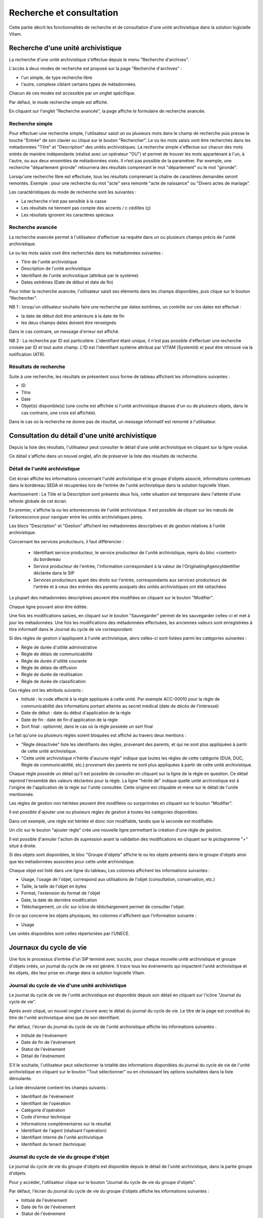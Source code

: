 Recherche et consultation
#########################

Cette partie décrit les fonctionnalités de recherche et de consultation d'une unité archivistique dans la solution logicielle Vitam.

Recherche d'une unité archivistique
===================================

La recherche d'une unité archivistique s'effectue depuis le menu "Recherche d'archives".

.. image:: images/menu_recherche.jpg

L'accès à deux modes de recherche est proposé sur la page "Recherche d'archives" :

- l'un simple, de type recherche libre
- l'autre, complexe ciblant certains types de métadonnées.

Chacun de ces modes est accessible par un onglet spécifique.

Par défaut, le mode recherche simple est affiché.

.. image:: images/recherche_simple.png

En cliquant sur l'onglet "Recherche avancée", la page affiche le formulaire de recherche avancée.

.. image:: images/recherche_avancee.png

Recherche simple
----------------

Pour effectuer une recherche simple, l'utilisateur saisit un ou plusieurs mots dans le champ de recherche puis presse la touche "Entrée" de son clavier ou clique sur le bouton "Rechercher".
Le ou les mots saisis vont être recherchés dans les métadonnées "Titre" et "Description" des unités archivistiques. La recherche simple s'effectue sur chacun des mots entrés de manière indépendante (réalisé avec un opérateur "OU") et permet de trouver les mots appartenant à l'un, à l'autre, ou aux deux ensembles de métadonnées visés. Il n’est pas possible de la paramétrer.
Par exemple, une recherche "département gironde" retournera des résultats comprenant le mot "département" ou le mot  "gironde".

.. image:: images/search_v1.png

Lorsqu'une recherche libre est effectuée, tous les résultats comprenant la chaîne de caractères demandée seront remontés. Exemple : pour une recherche du mot "acte" sera remonté "acte de naissance" ou "Divers actes de mariage".

Les caractéristiques du mode de recherche sont les suivantes :

- La recherche n'est pas sensible à la casse
- Les résultats ne tiennent pas compte des accents / c cédilles (ç)
- Les résultats ignorent les caractères spéciaux

Recherche avancée
-----------------

La recherche avancée permet à l'utilisateur d'effectuer sa requête dans un ou plusieurs champs précis de l'unité archivistique.

Le ou les mots saisis vont être recherchés dans les métadonnées suivantes :

- Titre de l'unité archivistique
- Description de l'unité archivistique
- Identifiant de l'unité archivistique (attribué par le système)
- Dates extrêmes (Date de début et date de fin)

Pour initier la recherche avancée, l'utilisateur saisit ses éléments dans les champs disponibles, puis clique sur le bouton "Rechercher".

.. image:: images/search_v2.png

NB 1 : lorsqu'un utilisateur souhaite faire une recherche par dates extrêmes, un contrôle sur ces dates est effectué :

- la date de début doit être antérieure à la date de fin
- les deux champs dates doivent être renseignés

Dans le cas contraire, un message d'erreur est affiché.

.. image:: images/date_KO.png

NB 2 : La recherche par ID est particulière. L'identifiant étant unique, il n'est pas possible d'effectuer une recherche croisée par ID et tout autre champ. L'ID est l'identifiant système attribué par VITAM (SystemId) et peut être retrouvé via la notification (ATR).

Résultats de recherche
----------------------

Suite à une recherche, les résultats se présentent sous forme de tableau affichant les informations suivantes :

- ID
- Titre
- Date
- Objet(s) disponible(s) (une coche est affichée si l'unité archivistique dispose d'un ou de plusieurs objets, dans le cas contraire, une croix est affichée).

.. image:: images/liste_resultats.png

Dans le cas où la recherche ne donne pas de résultat, un message informatif est remonté à l'utilisateur.

.. image:: images/liste_resultats_KO.png

Consultation du détail d'une unité archivistique
================================================

Depuis la liste des résultats, l'utilisateur peut consulter le détail d'une unité archivistique en cliquant sur la ligne voulue.

Ce détail s'affiche dans un nouvel onglet, afin de préserver la liste des résultats de recherche.

Détail de l'unité archivistique
-------------------------------

Cet écran affiche les informations concernant l'unité archivistique et le groupe d'objets associé, informations contenues dans le bordereau SEDA et récupérées lors de l'entrée de l'unité archivistique dans la solution logicielle Vitam.

Avertissement : Le Title et la Description sont présents deux fois, cette situation est temporaire dans l'attente d'une refonte globale de cet écran.

En premier, s'affiche la ou les arborescences de l'unité archivistique.
Il est possible de cliquer sur les nœuds de l'arborescence pour naviguer entre les unités archivistiques pères.

Les blocs "Description" et "Gestion" affichent les métadonnées descriptives et de gestion relatives à l'unité archivistique.

Concernant les services producteurs, il faut différencier :

 - Identifiant service producteur, le service producteur de l'unité archivistique, repris du bloc <content> du bordereau
 - Service producteur de l'entrée, l'information correspondant à la valeur de l'OriginatingAgencyIdentifier déclarée dans le SIP
 - Services producteurs ayant des droits sur l'entrée, correspondants aux servicez producteurz de l'entrée et à ceux des entrées des parents auxquels des unités archivistiques ont été rattachées

La plupart des métadonnées descriptives peuvent être modifiées en cliquant sur le bouton "Modifier".

.. image:: images/detail_modification.png

Chaque ligne pouvant ainsi être éditée.

.. image:: images/detail_v1.jpg

Une fois les modifications saisies, en cliquant sur le bouton "Sauvegarder" permet de les sauvegarder celles-ci et met à jour les métadonnées.
Une fois les modifications des métadonnées effectuées, les anciennes valeurs sont enregistrées  à titre informatif dans le Journal du cycle de vie correspondant.

.. image:: images/detail_v2.jpg

Si des règles de gestion s'appliquent à l'unité archivistique, alors celles-ci sont listées parmi les catégories suivantes :

- Règle de durée d'utilité administrative
- Règle de délais de communicabilité
- Règle de durée d'utilité courante
- Règle de délais de diffusion
- Règle de durée de réutilisation
- Règle de durée de classification

Ces règles ont les attributs suivants :

- Intitulé : le code affecté à la règle appliquée à cette unité. Par exemple ACC-00010 pour la règle de communicabilité des informations portant atteinte au secret médical (date de décès de l’intéressé)
- Date de début : date du début d'application de la règle
- Date de fin : date de fin d'application de la règle
- Sort final : optionnel, dans le cas où la règle possède un sort final

Le fait qu'une ou plusieurs règles soient bloquées est affiché au travers deux mentions :

- "Règle désactivée" liste les identifiants des règles, provenant des parents, et qui ne sont plus appliquées à partir de cette unité archivistique.

- "Cette unité archivistique n'hérite d'aucune règle" indique que toutes les règles de cette catégorie (DUA, DUC, Règle de communicabilité, etc.) provenant des parents ne sont plus appliquées à partir de cette unité archivistique.

Chaque règle possède un détail qu'il est possible de consulter en cliquant sur la ligne de la règle en question. Ce détail reprend l'ensemble des valeurs déclarées pour la règle.
La ligne "hérité de" indique quelle unité archivistique est à l'origine de l'application de la règle sur l'unité consultée. Cette origine est cliquable et mène sur le détail de l'unité mentionnée.

Les règles de gestion non héritées peuvent être modifiées ou surpprimées en cliquant sur le bouton "Modifier".

.. image:: images/detail_modification.png

Il est possible d'ajouter une ou plusieurs règles de gestion à toutes les catégories disponibles.

.. image:: images/AU_RGupdate.png

Dans cet exemple, une règle est héritée et donc non modifiable, tandis que la seconde est modifiable.

.. image:: images/AU_RGupdate_new.png

Un clic sur le bouton "ajouter règle" crée une nouvelle ligne permettant la création d'une règle de gestion.

.. image:: images/AU_RGupdate_delete.png

Il est possible d'annuler l'action de supression avant la validation des modifications en cliquant sur le pictogramme "+" situé à droite.


Si des objets sont disponibles, le bloc "Groupe d'objets" affiche le ou les objets présents dans le groupe d'objets ainsi que les métadonnées associées pour cette unité archivistique.

Chaque objet est listé dans une ligne du tableau, Les colonnes affichent les informations suivantes :

- Usage, l'usage de l'objet, correspond aux utilisations de l'objet (consultation, conservation, etc.)
- Taille, la taille de l'objet en bytes
- Format, l'extension du format de l'objet
- Date, la date de dernière modification
- Téléchargement, un clic sur icône de téléchargement permet de consulter l'objet.

.. image:: images/detail_v3.png

En ce qui concerne les objets physiques, les colonnes n'affichent que l'information suivante :

- Usage

Les unités disponibles sont celles répertoriées par l'UNECE.

.. image:: images/detail_v4.png


Journaux du cycle de vie
========================

Une fois le processus d'entrée d'un SIP terminé avec succès, pour chaque nouvelle unité archivistique et groupe d'objets créés, un journal du cycle de vie est généré.
Il trace tous les événements qui impactent l'unité archivistique et les objets, dès leur prise en charge dans la solution logicielle Vitam.

Journal du cycle de vie d'une unité archivistique
-------------------------------------------------

Le journal du cycle de vie de l'unité archivistique est disponible depuis son détail en cliquant sur l'icône "Journal du cycle de vie".

.. image:: images/JCV_AU_bouton.jpg

Après avoir cliqué, un nouvel onglet s'ouvre avec le détail du journal du cycle de vie. Le titre de la page est constitué du titre de l'unité archivistique ainsi que de son identifiant.

Par défaut, l'écran du journal du cycle de vie de l'unité archivistique affiche les informations suivantes :

- Intitulé de l'événement
- Date de fin de l'événement
- Statut de l'événement
- Détail de l'événement

.. image:: images/JCV_AU.png

S'il le souhaite, l'utilisateur peut sélectionner la totalité des informations disponibles du journal du cycle de vie de l'unité archivistique en cliquant sur le bouton "Tout sélectionner" ou en choisissant les options souhaitées dans la liste déroulante.

La liste déroulante contient les champs suivants :

- Identifiant de l'évènement
- Identifiant de l'opération
- Catégorie d'opération
- Code d'erreur technique
- Informations complémentaires sur le résultat
- Identifiant de l'agent (réalisant l'opération)
- Identifiant interne de l'unité archivistique
- Identifiant du tenant (technique)

.. image:: images/JCV_AU_supp.png

Journal du cycle de vie du groupe d'objet
-----------------------------------------

Le journal du cycle de vie du groupe d'objets est disponible depuis le détail de l'unité archivistique, dans la partie groupe d'objets.

.. image:: images/JCV_GO_bouton.jpg

Pour y accéder, l'utilisateur clique sur le bouton "Journal du cycle de vie du groupe d'objets".

Par défaut, l'écran du journal du cycle de vie du groupe d'objets affiche les informations suivantes :

- Intitulé de l'événement
- Date de fin de l'événement
- Statut de l'événement
- Détail de l'événement

.. image:: images/JCV_GO.png

S'il le souhaite, l'utilisateur peut sélectionner la totalité des informations disponibles dans le journal du cycle de vie de l'unité archivistique en cliquant sur le bouton "Tout sélectionner" ou en choisissant les options souhaitées dans la liste déroulante.

La liste déroulante contient les champs suivants :

- Identifiant de l'évènement
- Identifiant de l'opération
- Catégorie d'opération
- Code d'erreur technique
- Informations complémentaires sur le résultat
- Identifiant de l'agent réalisant l'opération
- Identifiant interne de l'objet
- Identifiant du tenant (technique)

Registre des fonds
==================

Le registre des fonds a pour but de :

- fournir une vue globale et dynamique de l'ensemble des archives, placées sous la responsabilité du service d'archives
- permettre d'effectuer des recherches dans les archives en prenant pour critère l'origine de celles-ci, le service producteur

Recherche dans le registre des fonds
------------------------------------

Pour y accéder, l'utilisateur clique sur "Recherche" dans la barre de menu puis sur "Registre des fonds" dans le sous-menu associé.

.. image:: images/menu_registre.jpg

La recherche dans le registre des fonds s'effectue en utilisant le champ principal de façon stricte. Le mot saisi (service producteur) va rechercher le service producteur associé.

Pour initier la recherche, l'utilisateur presse la touche "Entrée" de son clavier ou clique sur le bouton "Rechercher".

.. image:: images/registre_recherche.png

Affichage de la liste des résultats
-----------------------------------

Suite à une recherche, les résultats se présentent sous forme de tableau affichant les informations suivantes :

- Service producteur
- Date de la première opération d'entrée

.. image:: images/registre_resultats.png

Consultation du détail
----------------------

Depuis la liste des résultats, l'utilisateur peut consulter le détail du registre des fonds pour un service producteur en cliquant sur la ligne voulue.

La consultation de ce détail s'affiche dans un nouvel onglet, afin de préserver la liste des résultats de recherche.

Deux blocs d'informations sont disponibles depuis le détail du registre des fonds :

- Une vue regroupant toutes les unités archivistiques, groupes d'objets et objets pour un service producteur
- Une vue listant toutes les opérations d'entrée effectuées pour ce service producteur

.. image:: images/registre_detail.png

Cette vue affiche, sous forme de tableau, les informations consolidées suivantes pour ce service producteur :

- nombre d'unités archivistiques

  - Total : Nombre d'unités archivistiques entrées dans la solution logicielle Vitam
  - Supprimé : Nombre d'unités archivistiques supprimées de la solution logicielle Vitam
  - Restant : Nombre d'unités archivistiques restantes dans la solution logicielle Vitam

.. image:: images/registre_detail_service.jpg

- nombre de groupes d'objets

  - Total : Nombre de groupes d'objets entrés dans la solution logicielle Vitam
  - Supprimé : Nombre de groupes d'objets supprimés de la solution logicielle Vitam
  - Restant : Nombre de groupes d'objets restant dans la solution logicielle Vitam

- nombre d'objets

  - Total : Nombre d'objets entrés dans la solution logicielle Vitam
  - Supprimé : Nombre d'objets supprimés de la solution logicielle Vitam
  - Restant : Nombre d'objets restant dans la solution logicielle Vitam

- volumétrie des objets

  - Total : Volume total des objets entrés dans la solution logicielle Vitam
  - Supprimé : Volume total des objets supprimés de la solution logicielle Vitam
  - Restant : Volume total des objets restant dans la solution logicielle Vitam

.. image:: images/registre_detail_operation.png

Cette vue affiche sous forme de tableau, les entrées effectuées pour ce service producteur.

Pour chaque entrée, les informations suivantes sont affichées :

- Identifiant de l'opération attribué par la solution logicielle Vitam (cet identifiant correspond au contenu du champ MessageIdentifier de la notification d'entrée)
- Service versant
- Contrat correspondant au contrat d'entrée appliqué lors du versement du SIP
- Dernière opération d'entrée, date de la dernière opération d'entrée
- Nombre d'unités archivistiques

  - Total : Nombre d'unités archivistiques entrées dans la solution logicielle Vitam
  - Supprimé : Nombre d'unités archivistiques supprimées de la solution logicielle Vitam
  - Restant : Nombre d'unités archivistiques restantes dans la solution logicielle Vitam

- nombre de groupes d'objets

  - Total : Nombre de groupes d'objets entrés dans la solution logicielle Vitam
  - Supprimé : Nombre de groupes d'objets supprimés de la solution logicielle Vitam
  - Restant : Nombre de groupe d'objets restant dans la solution logicielle Vitam

- nombre d'objets

  - Total : Nombre d'objets entrés dans la solution logicielle Vitam
  - Supprimé : Nombre d'objets supprimés de la solution logicielle Vitam
  - Restant : Nombre d'objets restant dans la solution logicielle Vitam

- statut (En stock et complète, Wn stock et mise à jour, Sortie du stock)
